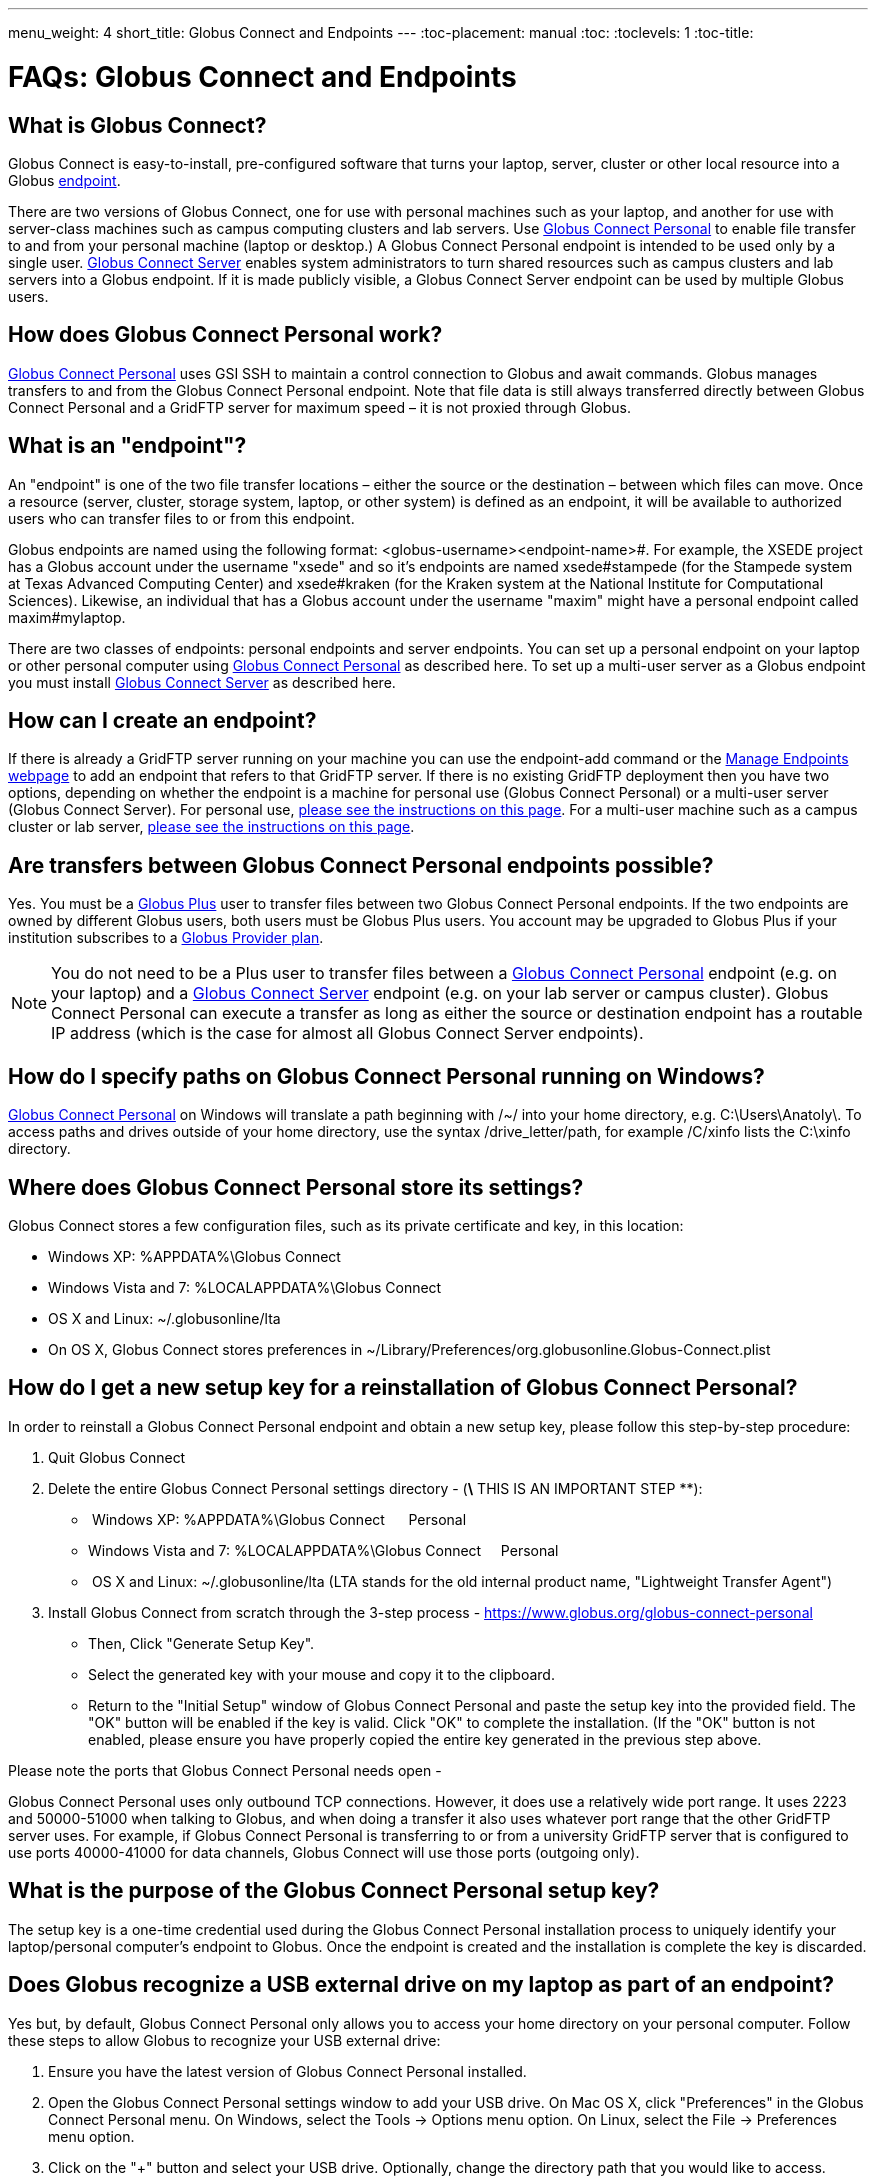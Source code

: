 ---
menu_weight: 4
short_title: Globus Connect and Endpoints
---
:toc-placement: manual
:toc:
:toclevels: 1
:toc-title:

= FAQs: Globus Connect and Endpoints

toc::[]

== What is Globus Connect?
Globus Connect is easy-to-install, pre-configured software that turns your laptop, server, cluster or other local resource into a Globus link:#what_is_an_endpoint[endpoint].

There are two versions of Globus Connect, one for use with personal machines such as your laptop, and another for use with server-class machines such as campus computing clusters and lab servers. Use link:https://www.globus.org/globus-connect-personal[Globus Connect Personal] to enable file transfer to and from your personal machine (laptop or desktop.) A Globus Connect Personal endpoint is intended to be used only by a single user. link:https://www.globus.org/globus-connect-server[Globus Connect Server] enables system administrators to turn shared resources such as campus clusters and lab servers into a Globus endpoint. If it is made publicly visible, a Globus Connect Server endpoint can be used by multiple Globus users.

== How does Globus Connect Personal work?
link:https://www.globus.org/globus-connect-personal[Globus Connect Personal] uses GSI SSH to maintain a control connection to Globus and await commands. Globus manages transfers to and from the Globus Connect Personal endpoint. Note that file data is still always transferred directly between Globus Connect Personal and a GridFTP server for maximum speed – it is not proxied through Globus.

== What is an "endpoint"?
An "endpoint" is one of the two file transfer locations – either the source or the destination – between which files can move. Once a resource (server, cluster, storage system, laptop, or other system) is defined as an endpoint, it will be available to authorized users who can transfer files to or from this endpoint.

Globus endpoints are named using the following format: [uservars]#<globus-username>#<endpoint-name>#. For example, the XSEDE project has a Globus account under the username "xsede" and so it's endpoints are named [uservars]#xsede#stampede# (for the Stampede system at Texas Advanced Computing Center) and xsede#kraken (for the Kraken system at the National Institute for Computational Sciences). Likewise, an individual that has a Globus account under the username "maxim" might have a personal endpoint called [uservars]#maxim#mylaptop#.

There are two classes of endpoints: personal endpoints and server endpoints. You can set up a personal endpoint on your laptop or other personal computer using link:https://www.globus.org/globus-connect-personal[Globus Connect Personal] as described here. To set up a multi-user server as a Globus endpoint you must install link:https://www.globus.org/globus-connect-server[Globus Connect Server] as described here.

== How can I create an endpoint?
If there is already a GridFTP server running on your machine you can use the endpoint-add command or the link:https://www.globus.org/xfer/ManageEndpoints[Manage Endpoints webpage] to add an endpoint that refers to that GridFTP server. If there is no existing GridFTP deployment then you have two options, depending on whether the endpoint is a machine for personal use (Globus Connect Personal) or a multi-user server (Globus Connect Server). For personal use, link:https://www.globus.org/globus-connect-personal[please see the instructions on this page]. For a multi-user machine such as a campus cluster or lab server, link:https://www.globus.org/globus-connect-server[please see the instructions on this page].

== Are transfers between Globus Connect Personal endpoints possible?
Yes. You must be a link:https://www.globus.org/researchers/plus-plans[Globus Plus] user to transfer files between two Globus Connect Personal endpoints. If the two endpoints are owned by different Globus users, both users must be Globus Plus users. You account may be upgraded to Globus Plus if your institution subscribes to a link:https://www.globus.org/provider-plans[Globus Provider plan].

NOTE: You do not need to be a Plus user to transfer files between a link:https://www.globus.org/globus-connect-personal[Globus Connect Personal] endpoint (e.g. on your laptop) and a link:https://www.globus.org/globus-connect-server[Globus Connect Server] endpoint (e.g. on your lab server or campus cluster). Globus Connect Personal can execute a transfer as long as either the source or destination endpoint has a routable IP address (which is the case for almost all Globus Connect Server endpoints).

== How do I specify paths on Globus Connect Personal running on Windows?
link:https://www.globus.org/globus-connect-personal[Globus Connect Personal] on Windows will translate a path beginning with /~/ into your home directory, e.g. [uservars]#C:\Users\Anatoly\#. To access paths and drives outside of your home directory, use the syntax +/drive_letter/path+, for example [uservars]#/C/xinfo# lists the C:\xinfo directory.

== Where does Globus Connect Personal store its settings?
Globus Connect stores a few configuration files, such as its private certificate and key, in this location:

- Windows XP: %APPDATA%\Globus Connect
- Windows Vista and 7: %LOCALAPPDATA%\Globus Connect
- OS X and Linux: ~/.globusonline/lta
- On OS X, Globus Connect stores preferences in ~/Library/Preferences/org.globusonline.Globus-Connect.plist

== How do I get a new setup key for a reinstallation of Globus Connect Personal?
In order to reinstall a Globus Connect Personal endpoint and obtain a new setup key, please follow this step-by-step procedure:

1. Quit Globus Connect

2. Delete the entire Globus Connect Personal settings directory - (*\* THIS IS AN IMPORTANT STEP **):    

-  Windows XP: %APPDATA%\Globus Connect      Personal
- Windows Vista and 7: %LOCALAPPDATA%\Globus Connect     Personal
-  OS X and Linux: ~/.globusonline/lta (LTA stands for the old internal product name, "Lightweight Transfer Agent")

3. Install Globus Connect from scratch through the 3-step process - https://www.globus.org/globus-connect-personal

- Then, Click "Generate Setup Key".
- Select the generated key with your mouse and copy it to the clipboard.
- Return to the "Initial Setup" window of Globus Connect Personal and paste the setup key into the provided field. The "OK" button will be enabled if the key is valid. Click "OK" to complete the installation. (If the "OK" button is not enabled, please ensure you have properly copied the entire key generated in the previous step above.

Please note the ports that Globus Connect Personal needs open -      

Globus Connect Personal uses only outbound TCP connections. However, it does use a relatively wide port range. It uses 2223 and 50000-51000 when talking to Globus, and when doing a transfer it also uses whatever port range that the other GridFTP server uses. For example, if Globus Connect Personal is transferring to or from a university GridFTP server that is configured to use ports 40000-41000 for data channels, Globus Connect will use those ports (outgoing only).

== What is the purpose of the Globus Connect Personal setup key?
The setup key is a one-time credential used during the Globus Connect Personal installation process to uniquely identify your laptop/personal computer's endpoint to Globus. Once the endpoint is created and the installation is complete the key is discarded.

== Does Globus recognize a USB external drive on my laptop as part of an endpoint?
Yes but, by default, Globus Connect Personal only allows you to access your home directory on your personal computer. Follow these steps to allow Globus to recognize your USB external drive:

. Ensure you have the latest version of Globus Connect Personal installed.
. Open the Globus Connect Personal settings window to add your USB drive. On Mac OS X, click "Preferences" in the Globus Connect Personal menu. On Windows, select the Tools -> Options menu option. On Linux, select the File -> Preferences menu option.
. Click on the "+" button and select your USB drive. Optionally, change the directory path that you would like to access.

Now, when you access your Globus Connect Personal endpoint on the Start Transfer page, you can change the path to the name of your USB drive to browse/transfer files.

== How Do I Configure Accessible Directories on Globus Connect Personal for Linux

When using Globus Connect Personal, you will only be able to transfer files to and from directories on your local computer that are set to be accessible. To configure which directories are accessible to Globus Connect Personal, you must configure the +\~/.globusonline/lta/config-paths+ file. This file is a plain text file, with each line corresponding to the configuration of a particular directory path you wish to make accessible. By default, a +~/.globusonline/lta/config-paths+ file that looks like this will be generated the first time Globus Connect Personal for Linux is run:

----
~/,0,1
----

This configuration tells Globus Connect Personal to make the user’s home directory accessible, and to make it read/write in terms of the ability to do Globus transfers. If we wanted to configure the user’s home directory to be read only with respect to the ability to do Globus transfers we could change config-paths like so:

----
~/,0,0
----
 
If the user wishes to make additional directories accessible, then each new top level path must be given its own line in the +~/.globusonline/lta/config-paths+ file. For example, if the user wanted to enable Globus Connect Personal to access the /data/tables directory then they would add the following line to their config-paths file:

----
/data/tables,0,1
----
 
After making a change to the +~/.globusonline/lta/config-paths+ file you must stop and restart Globus Connect Personal like so before the changes will take effect:

----terminal
$ [input]#./globusconnectpersonal -stop#

$ [input]#./globusconnectpersonal -start &#
----terminal
 
In all cases, it is important to note that a user cannot access a directory or a file via Globus Connect Personal that they don’t have proper unix file permissions for on the local system. Unix file permissions must be considered along with the permissions specified in the config-paths file to determine actual accessibility for a given file or directory. In any case, the most restrictive of the two categories of permissions will always apply.


NOTE: There are some caveats concerning how Globus Connect Personal handles symlinks found in accessible paths. Please read more about that in the following FAQ: link:../transfer-sharing/#how_does_globus_handle_symlinks[How Does Globus Handle Symlinks?]

== How do I update to the latest version of Globus Connect Personal
The steps you will need to take to upgrade your current Globus Connect Personal install will depend on the operating system you are using. Please refer to the section below that corresponds to the OS of the system that you have Globus Connect Personal installed on.

=== Windows
. Ensure that Globus Connect Personal for Windows is running
. Locate the Globus icon (circle with the letter "g": in it) in the system tray (bottom right of screen)
. Right-click on the Globus icon to see the following menu:
+
[role="img-responsive center-block"]
image::images/win_gcp_menu.jpg[]
+
. Select the "Check for updates..."" option and left-click
. Follow the prompts to get updated to the latest version of Globus Connect Personal
. If you should encounter any issues updating in this fashion, then consider simply uninstalling the old version of Globus Connect Personal, downloading the new version (link below), and then installing the new version from the downloaded installer

=== Mac
. Ensure that Globus Connect Personal for Mac is running
. Locate the Globus icon (circle with the letter "g" in it) in the menu bar (top right of screen)
. Click on the Globus icon to see the following menu:
+
[role="img-responsive center-block"]
image::images/mac_gpc_menu.png[]
+
. Select the "Check for updates..."" option and click
. Follow the prompts to get updated to the latest version of Globus Connect Personal
. If you should encounter any issues updating in this fashion, then consider simply uninstalling the old version of Globus Connect Personal, downloading the new version (link below), and then installing the new version from the downloaded installer

=== Linux
. If Globus Connect Personal for Linux is running, kill it:
+
----terminal
$ [input]#killall gc-ctrl.py#
----terminal
+
. Delete the old Globus Connect Personal install directory
. Download and extract the new Globus Connect Personal for Linux package (see link below)
. Start Globus Connect Personal from the new install directory just as you started it before

If you should encounter problems when attempting your upgrade and cannot resolve them, then feel free to contact support@globus.org for help.

=== Globus Connect Personal Download Links:
https://www.globus.org/globus-connect-personal

== ENDPOINT_ERR This server version does not support timestamp preservation
In the event that you see an error like this - [error]#Message: This server version does not support timestamp preservation#

[role="img-responsive center-block"]
image::images/ts-1.png[]

below are the steps you will want to take.

. Cancel your job and restart it without the timestamp preservation option.
. Also, restart with the Transfer Setting option:

[role="img-responsive center-block"]
image::images/ts-2.png[]

NOTE: If you think this is a necessary capability, please feel free to contact the appropriate endpoint admin and request that they upgrade the GridFTP server to 5.0.5 or 5.2.1 or later versions.

== Why can't I connect to relay.globusonline.org?
=== Cannot Reach relay.globusonline.org on Port 2223
If you are running Globus Connect Personal on a Linux or Mac machine, you may see the following error message:

----terminal
[output]#Error: Could not connect to server 
--- 
ssh: connect to host relay.globusonline.org port 2223: Connection refused#
----terminal

There is an equivalent message on Windows systems:

----terminal
[output]#Could not communicate with server

ssh: connect to host relay.globusonline.org port 2223: A connection attempt failed because the connected party did not properly respond after a period of time, or established connection failed because connected host has failed to respond.#
----terminal

These errors indicate that you are having trouble reaching Globus through your network.

Throughout this article, we will use the common notation of relay.globusonline.org:2223 to refer to port 2223 on the server relay.globusonline.org.

==== Confirming the Source of the Error 
To confirm that you are unable to reach our server, and that the Globus Connect Personal is not suffering from some other error that it cannot distinguish, you can use the telnet tool to test your ability to connect to relay.globusonline.org.

On Mac or Linux, open the Terminal program or your preferred terminal emulator. On Windows, open the Command program (cmd.exe). At the prompt, type "telnet relay.globusonline.org 2223" followed by the Enter key. This will attempt to establish a connection to the server on port 2223. If everything is working properly, you should receive a message similar to the following:

----terminal
[output]#Trying 184.73.255.160...
Connected to relay.globusonline.org.
Escape character is \'^]'.
SSH-2.0-OpenSSH_5.9p1-hpn13v11 GSI_GSSAPI_GPT_5.4 GSI#
----terminal

You may then exit the telnet program by typing `Ctrl+]` and closing the terminal.
This confirms that you are able to connect to our server, even though Globus Connect Personal reports that it is unable to do so. At this stage, we recommend opening a support ticket.

It may take some time, and then fail with an error message,

----terminal
[output]#Trying 184.73.255.160...
telnet: Unable to connect to remote host: Connection timed out#
----terminal

if this is the case, you are not able to connect to the Globus service, and the error reported by Globus Connect Personal is accurate.

==== Troubleshooting the Error
A failure to connect to relay.globusonline.org:2223 most commonly indicates the presence of firewall rules that restrict access to a specific set of ports.

This most often arises on a publicly accessible network like a University or Hospital network. Firewall rules restrict connections on specific port numbers in order to protect users on the network. Unfortunately, the ports used by Globus are not among the standard set used for connections to webservers or for remote logins, so they are typically not listed as being allowed.

You can confirm that this is the problem by attempting to run Globus Connect Personal from a home network or other location that does not have these firewall rules in place. If you are able to use Globus Connect Personal from another network successfully, it means that it is almost certainly a matter of firewall restrictions on the network that you are attempting to use.

==== Resolving the Error in the Case that there is a Firewall
If you have confirmed that there are firewall rules or similar restrictions preventing you from reaching Globus, you will need to contact your network administrators to have these restrictions lifted or exceptions added.

You should supply your network administrators with the set of ports that will be used by the Globus Connect Personal software. These are:

- an outbound connection on 2223 in order to register the endpoint with our relay server
- connections on ports 50000-51000 for your Globus Connect Personal endpoint to move data to and from other endpoints

It is worth noting that the data ports 50000-51000 can be altered to other values, although these defaults are the common case. If the endpoint that you are attempting to transfer with has specified a different port range, you will need to obtain that set of ports from the endpoint's administrator.

Some network administrators maintain automated systems or sets of forms that can be submitted in order to request firewall exceptions. If you able to find these resources, it may greatly expedite this process.

==== Checking iptables on Linux Systems
A very common source of trouble for Globus Connect Personal Linux users is a restrictive configuration of the iptables firewall rules. We will not provide a guide to reading and editing iptables here, but if you are comfortable adding, removing, and modifying rules in iptables, you may want to attempt to troubleshoot the problem yourself.

Simply make sure that inbound and outbound TCP connections are allowed on ports 50000-51000, and outbound connections are allowed on port 2223. It is possible to configure an endpoint to use UDT for file transfers. If you are performing transfers with an endpoint that uses UDP, you must ensure that the data ports 50000-51000 are accessible over UDP as well as (or instead of) TCP.

=== If All Else Fails, Open a Support Ticket
If you are unable to resolve the problem yourself, or have confirmed that there are no firewall restrictions preventing your Globus Connect Personal endpoint from reaching Globus, please open a support ticket with us. A member of our team will contact you as soon as possible to help you get your Globus Connect Personal endpoint working.

Please include, in as much detail as you are able, the following pieces of information

- The platform you are using (Mac, Windows, Linux)
- The troubleshooting steps you have attempted thusfar. Please detail the exact actions that you have taken
- The full error message, as presented to you by Globus Connect Personal
- The network(s) on which you are experience the error

We always attempt to provide quick response time, but the more information you provide, the more likely we will be able to resolve your issue promptly, and the less likely you are to be asked to provide more information before your problem can be solved.

== What happens if my user profile is on a network share?
If you have a home directory on a network share, you may see an error message of the form

[error]#"Your user profile is on a network share, at location "<path>". To use Globus Connect Personal, you must map this location to a local drive. Please contact support@globus.org for more information."#

This issue arises when your home directory is stored on a server, and "*<path>*" takes the form of "*\\example.com\share\Users\ExampleUsername*".

To resolve this problem, you must use Windows' capability to create a shortcut to a network share, or "Map" it to a drive letter. Microsoft provides official documentation for this for link:http://windows.microsoft.com/en-us/windows/create-shortcut-map-network-drive[Windows 7 and Windows Vista], link:https://www.microsoft.com/resources/documentation/windows/xp/all/proddocs/en-us/windows_fcab_connect_drive.mspx[Windows XP], and link:http://windows.microsoft.com/en-us/windows-8/create-shortcut-to-map-network-drive[Windows 8]. Follow these instructions to assign a drive letter of your choosing to the network share containing your home directory, and then restart Globus Connect Personal.

== Why do I get “Permission Denied” or “Path not allowed” errors on my endpoint?
When transferring files with from Globus Connect Personal, a common error that appears on the web site is:

----
Permission Denied

The administrator of the directory you have selected does not permit you to view its contents; and the directory may not be transferrable.
----

If you select "see debug information" you will probably be presented with an error like the following:

----
Command Failed: Error (list) Server: username#endpointname (Globus Connect) Command: MLST /directory/ Message: Fatal FTP Response --- 500 Command failed : Path not allowed.
----

In the Globus command line interface, the corresponding error is very similar:

----
Error: Command Failed: Error (list)

Server: username#endpointname (Globus Connect)

Command: MLST /directory

Message: Fatal FTP Response

---

500 Command failed : Path not allowed.
----

=== What does this error mean?
This error arises from one of two things:

. You attempted to transfer a file or folder, or list the contents of a folder, to which Globus has not been allowed access
. Your user account does not have the privileges needed to access the file or folder in question

=== Option 1: The Folder Is Not In Your "Accessible Folders", "Accessible Directories and Files", or "Access Path Configuration"
Depending on your operating system, this setting may be called by any of the above names. The *Accessible Folders* is Globus Connect Personal's list of files and directories to which you have granted Globus access.

This is the more common cause of this error. The *Accessible Folders* must include a folder that contains the file or folder you are attempting to transfer.

=== Option 2: You Do Not Have Sufficient Permissions to Access the File or Folder
If you have the file or folder entered into your *Accessible Folders* settings, and are still receiving permission denied errors, it is likely that your user account on the endpoint does not have sufficient privileges on the file or folder that you are attempting to access with Globus. 

==== Resolving the Error: Accessible Folders
To resolve this issue, you may need to modify your *Accessible Folders* on Globus Connect Personal.

- If you are using Windows, go to the System Tray, and right-click on the Globus icon. Select "Options" to bring up the menu, and select the "Access" tab.
- If you are using Linux, go to the File menu and select "Preferences".
- If you are using OS X, go to the Taskbar, and left-click on the Globus icon. Select "Preferences", and then select the "Access" tab.

Any folder name in the *Accessible Folders* list may have its contents read—that is, inspected or copied—by Globus. There are additional checkboxes to make the file or folder _Writable_ —may be modified, replaced, or deleted—and _Sharable_ —accessible from Shared Endpoints you might create (note: you must be a link:https://www.globus.org/researchers/plus-plans[Globus Plus user] to share from a Globus Connect Personal endpoint). Add your file or folder, or a folder which contains your file or folder, and make it _Writable_ if desired, and you should no longer see "Permission Denied" errors. 

For example, if [uservars]#exampleuser# wants to transfer file [uservars]#/a/b/c# from Globus Connect Personal endpoint [uservars]#exampleuser#myendpoint# to [uservars]#exampleuser#otherendpoint#, all he or she has to do is open the Accessible Folders settings on [uservars]#exampleuser#myendpoint#, and ensure that one or more of the following files or directories are in the Accessible Folders list: [uservars]#/a/b/c#, [uservars]#/a/b/#, [uservars]#/a/#, or [uservars]#/#.

==== Resolving the Error: Insufficient Permissions
If you do not have sufficient permissions to read or write a file or folder, you will need to change the permissions on those files or directories so that Globus can access them. Once you can view or edit files or directories under your user account on the Globus Connect Personal endpoint, Globus should no longer have problems reading or writing their contents, as long as the *Accessible Folders* settings are correct.

== Why do I get an SSLv3 handshake error?
----terminal
[output]#530-globus_xio: Authentication Error
530-globus_gsi_gssapi: Unable to verify remote side's credentials
530-globus_gsi_gssapi: SSLv3 handshake problems: Couldn't do ssl handshake
530-OpenSSL Error: s3_srvr.c:965: in library: SSL routines, function
SSL3_GET_CLIENT_HELLO: wrong version number
530 End.#
----terminal

If you see the above error it is because we updated our infrastructure to disallow SSLv3 (and prefer TLS) to avoid the link:../../security-bulletins/2014-10-poodle/[POODLE vulnerability] discovered in 2014. This upgrade was coordinated by Globus. All Globus endpoints should be configured to disallow SSLv3. If you continue to encounter issues such as this, please contact your administrator to request that the endpoint be updated.

For more information, please see:
- link:../../security-bulletins/2014-10-poodle/[How is Globus impacted by the SSLv3 "POODLE" vulnerability?]
- http://lists.globus.org/pipermail/gt-user/2015-March/010791.html

== What does "You are not an admin of the MyProxy Delegation Service" mean?

This error message occurs if you run the `globus-connect-server-setup` or `globus-connect-servser-web-setup` command multiple times using different Globus usernames. As a workaround to get rid of this error, run the following command as root, and then re-run the setup script.

----terminal
# [input]#rm /var/lib/myproxy-oauth/myproxy-oauth.db#
----terminal

If you are not using an OAuth server in your configuration (if you are using, for example, `IdentityMethod = MyProxy` in your configuration), you can disable the OAuth server by commenting out the `Server = %(HOSTNAME)s` line in the [OAuth] section of the configuration file.

== How do I fix Globus Connect Server file permission errors?
If you experience issues with Globus Connect Server related to file permissions, e.g. [error]#500-globus_sysconfig: File has bad permissions: Could not read /var/lib/globus-connect-server/grid-security/certificates#, ensure that your Globus Connect Server installation has set the correct permissions. +/var/lib/globus-connect-server+ should have the following permissions:

----terminal
[output]#755 root.root /var/lib/globus-connect-server
755 root.root /var/lib/globus-connect-server/gridftp.d
755 root.root /var/lib/globus-connect-server/myproxy.d
755 root.root /var/lib/globus-connect-server/grid-security
755 root.root /var/lib/globus-connect-server/grid-security/certificates
700 root.root /var/lib/globus-connect-server/myproxy-ca
700 root.root /var/lib/globus-connect-server/myproxy-ca/private
700 root.root /var/lib/globus-connect-server/myproxy-ca/newcerts
700 root.root /var/lib/globus-connect-server/myproxy-ca/certs
700 root.root /var/lib/globus-connect-server/myproxy-ca/store
700 root.root /var/lib/globus-connect-server/myproxy-ca/crl#
----terminal

The files in +/var/lib/globus-connect-server/grid-security/certificates+ should all have permissions set to 644.

== What ports does Globus Connect Server need open?
Globus Connect Server running on a cluster or other shared storage resource uses the following default ports:

* GridFTP server control channel connections: Port 2811 or 21 inbound (21 for anonymous GridFTP) from 184.73.189.163 and 174.129.226.69
* GridFTP server data channel connections: Ports 50000 – 51000 inbound and outbound to/from Any
* MyProxy CA server authentication requests: Port 7512 inbound from 174.129.226.69
* OAuth server authentication requests: Port 443 inbound and outbound to/from Any

Globus Connect Server needs the following ports open during the setup process:

* Port 2223 outbound to 184.73.255.160

If you experience issues activating an endpoint, it's often the case that one or more of the above ports is not open.

== How do I enable logging for Globus Connect Server 2.x.y?
Currently, logging is not supported in Globus Connect Server >= 2.x.y. However, it can be enabled directly in GridFTP server, one of the Globus Connect Server components.

To enable logging, create a file in the /etc/gridftp.d directory with two extra parameters:

----terminal
$ cat > /etc/gridftp.d/extra-settings

log_level ALL 
log_single /var/log/gridftp.log 
<Ctrl-d>
----terminal

and restart the GridFTP server:

----terminal
$ /etc/init.d/globus-gridftp-server restart
----terminal

All GridFTP options with their detailed description can be found at: http://toolkit.globus.org/toolkit/docs/5.2/5.2.5/gridftp/admin/#globus-gridftp-server

== Does Globus Connect Server require an X.509 certificate to be installed?
If you link:../../resource-provider-guide/#install_section[install Globus Connect Server] and select the MyProxy option, two components are installed: a GridFTP server and a MyProxy server. By default, certificates for both of these components are automatically installed so there is no need to add or configure X.509 certificates separately. You may choose to configure Globus Connect Server to use a certificate other than the default one installed. Please refer to the link:../../resource-provider-guide/#globus_connect_server_configuration[Globus Connect Server configuration section] to see how that can be set up.

If you install Globus Connect Server and select the MyProxy OAuth option, an additional component is installed, namely an OAuth server (either on an existing web server or as part of a new Apache server installation). In this instance, you will need a certificate to be installed on the Apache server and this certificate should be issued by a Certificate Authority (CA) that is automatically trusted by the browser.

== Can I use a different PAM module for authenticating users to Globus Connect Server endpoint. How do I configure that?
By default, Globus Connect Server uses the same PAM module as the "login" command. If you would like to use a different PAM module for authenticating users to the endpoint, you can modify /var/lib/globus-connect-multiuser/myproxy-server.conf file and modify "pam_id" parameter. For example, you can set "pam_id" to "sshd" for it to use the same PAM module used by SSH.

You can also create a completely new PAM configuration for Globus Connect Server use and place the file in /etc/pam.d/. 

Note that the /var/lib/globus-connect-multiuser/myproxy-server.conf file is overwritten on a setup command execution, and you will need to manually update the file.